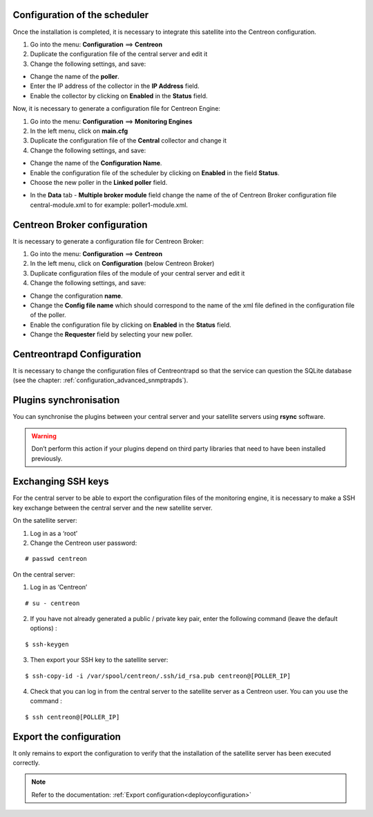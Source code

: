 Configuration of the scheduler
==============================

Once the installation is completed, it is necessary to integrate this satellite into the Centreon configuration.

#. Go into the menu: **Configuration** ==> **Centreon**
#. Duplicate the configuration file of the central server and edit it
#. Change the following settings, and save:

*	Change the name of the **poller**.
*	Enter the IP address of the collector in the **IP Address** field.
*	Enable the collector by clicking on **Enabled** in the **Status** field.

.. image :: /images/guide_user/configuration/10advanced_configuration/07addpoller.png
   :align: center

Now, it is necessary to generate a configuration file for Centreon Engine:

1. Go into the menu: **Configuration** ==> **Monitoring Engines**
2. In the left menu, click on **main.cfg**
3. Duplicate the configuration file of the **Central** collector and change it
4. Change the following settings, and save:

*	Change the name of the **Configuration Name**.
*	Enable the configuration file of the scheduler by clicking on **Enabled** in the field **Status**.
*	Choose the new poller in the **Linked poller** field.

.. image :: /images/user/configuration/10advanced_configuration/07mainconffile.png
   :align: center 

*	In the **Data** tab - **Multiple broker module** field change the name of the of Centreon Broker configuration file central-module.xml to for example: poller1-module.xml.

.. image :: /images/user/configuration/10advanced_configuration/07mainconffilebrokerconf.png
   :align: center 

Centreon Broker configuration
=============================

It is necessary to generate a configuration file for Centreon Broker:

#.  Go into the menu: **Configuration** ==> **Centreon**
#.  In the left menu, click on **Configuration** (below Centreon Broker)
#.  Duplicate configuration files of the module of your central server and edit it
#.  Change the following settings, and save:

* Change the configuration **name**.
* Change the **Config file name** which should correspond to the name of the xml file defined in the configuration file of the poller.
* Enable the configuration file by clicking on **Enabled** in the **Status** field.
* Change the **Requester** field by selecting your new poller.

.. image :: /images/user/configuration/10advanced_configuration/07brokerconf.png
   :align: center 

Centreontrapd Configuration
===========================

It is necessary to change the configuration files of Centreontrapd so that the service can question the SQLite database (see the chapter: :ref:`configuration_advanced_snmptrapds`).

Plugins synchronisation
=======================

You can synchronise the plugins between your central server and your satellite servers using **rsync** software.

.. warning::
   Don’t perform this action if your plugins depend on third party libraries that need to have been installed previously.

Exchanging SSH keys
===================

For the central server to be able to export the configuration files of the monitoring engine, it is necessary to make a SSH key exchange between the central server and the new satellite server.

On the satellite server:

#. Log in as a ‘root’
#. Change the Centreon user password:

::

	# passwd centreon

On the central server:

1. Log in as ‘Centreon’

::

    # su - centreon

2. If you have not already generated a public / private key pair, enter the following command (leave the default options) :

::

        $ ssh-keygen

3. Then export your SSH key to the satellite server:

::

        $ ssh-copy-id -i /var/spool/centreon/.ssh/id_rsa.pub centreon@[POLLER_IP]

4. Check that you can log in from the central server to the satellite server as a Centreon user. You can you use the command :

::

        $ ssh centreon@[POLLER_IP]


Export the configuration
========================

It only remains to export the configuration to verify that the installation of the satellite server has been executed correctly.

.. note::
   Refer to the documentation: :ref:`Export configuration<deployconfiguration>`
